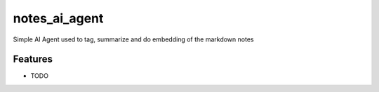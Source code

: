 ===============================
notes_ai_agent
===============================

Simple AI Agent used to tag, summarize and do embedding of the markdown notes


Features
--------

* TODO
